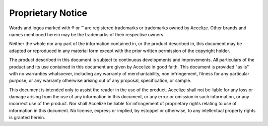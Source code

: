 
Proprietary Notice
==================

Words and logos marked with ® or ™ are registered trademarks or trademarks owned by Accelize. Other brands and names mentioned herein may be the trademarks of their respective owners.

Neither the whole nor any part of the information contained in, or the product described in, this document may be adapted or reproduced in any material form except with the prior written permission of the copyright holder.

The product described in this document is subject to continuous developments and improvements. All particulars of the product and its use contained in this document are given by Accelize in good faith. This document is provided "as is" with no warranties whatsoever, including any warranty of merchantability, non infringement, fitness for any particular purpose, or any warranty otherwise arising out of any proposal, specification, or sample.

This document is intended only to assist the reader in the use of the product. Accelize shall not be liable for any loss or damage arising from the use of any information in this document, or any error or omission in such information, or any incorrect use of the product. Nor shall Accelize be liable for infringement of proprietary rights relating to use of information in this document. No license, express or implied, by estoppel or otherwise, to any intellectual property rights is granted herein.

